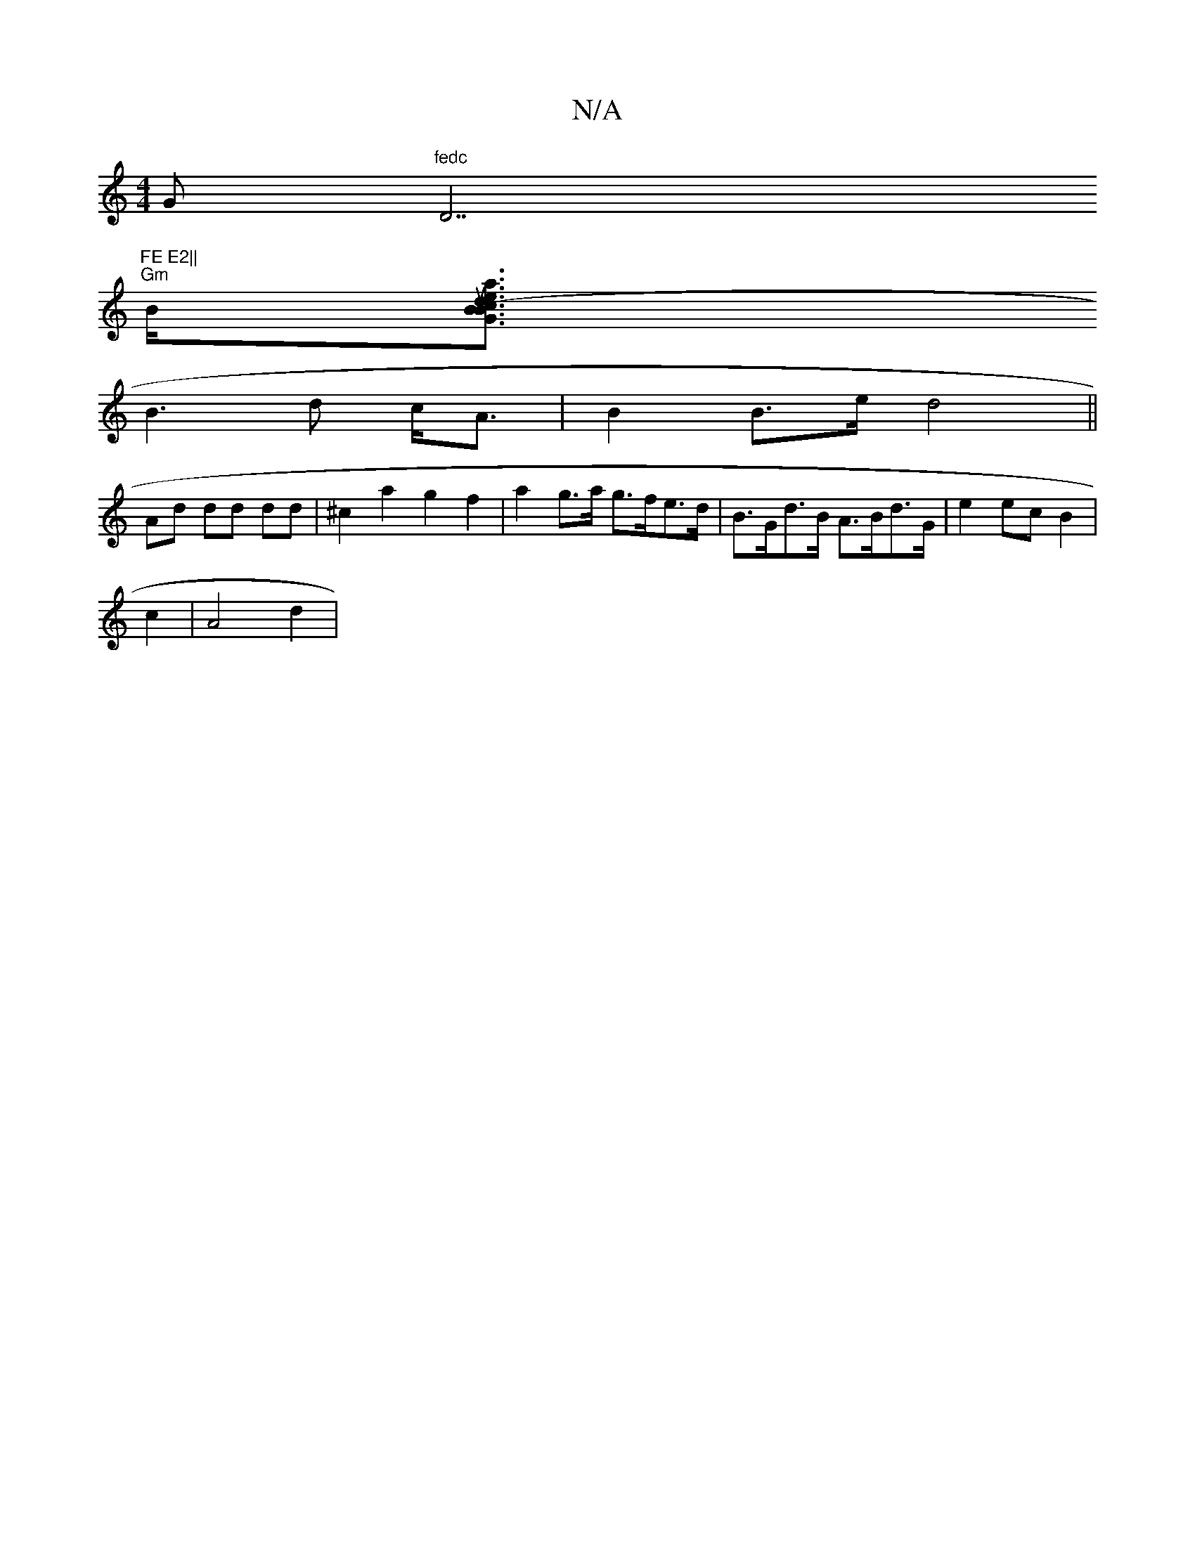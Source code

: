 X:1
T:N/A
M:4/4
R:N/A
K:Cmajor
" "G"fedc "D7"FE E2||
"Gm"B<[elant sus4"d2 (3BGB|cdef (3f^eg dB|c2 Bc dB|AD Dc,A, G,2|FA d2:|
B3 d c<A|B2 B>e d4||
Ad dd dd|^c2 a2 g2 f2|a2 g>a g>fe>d|B>Gd>B A>Bd>G|e2 ec B2|
c2 | A4 d2 |

cdG EDG |1 